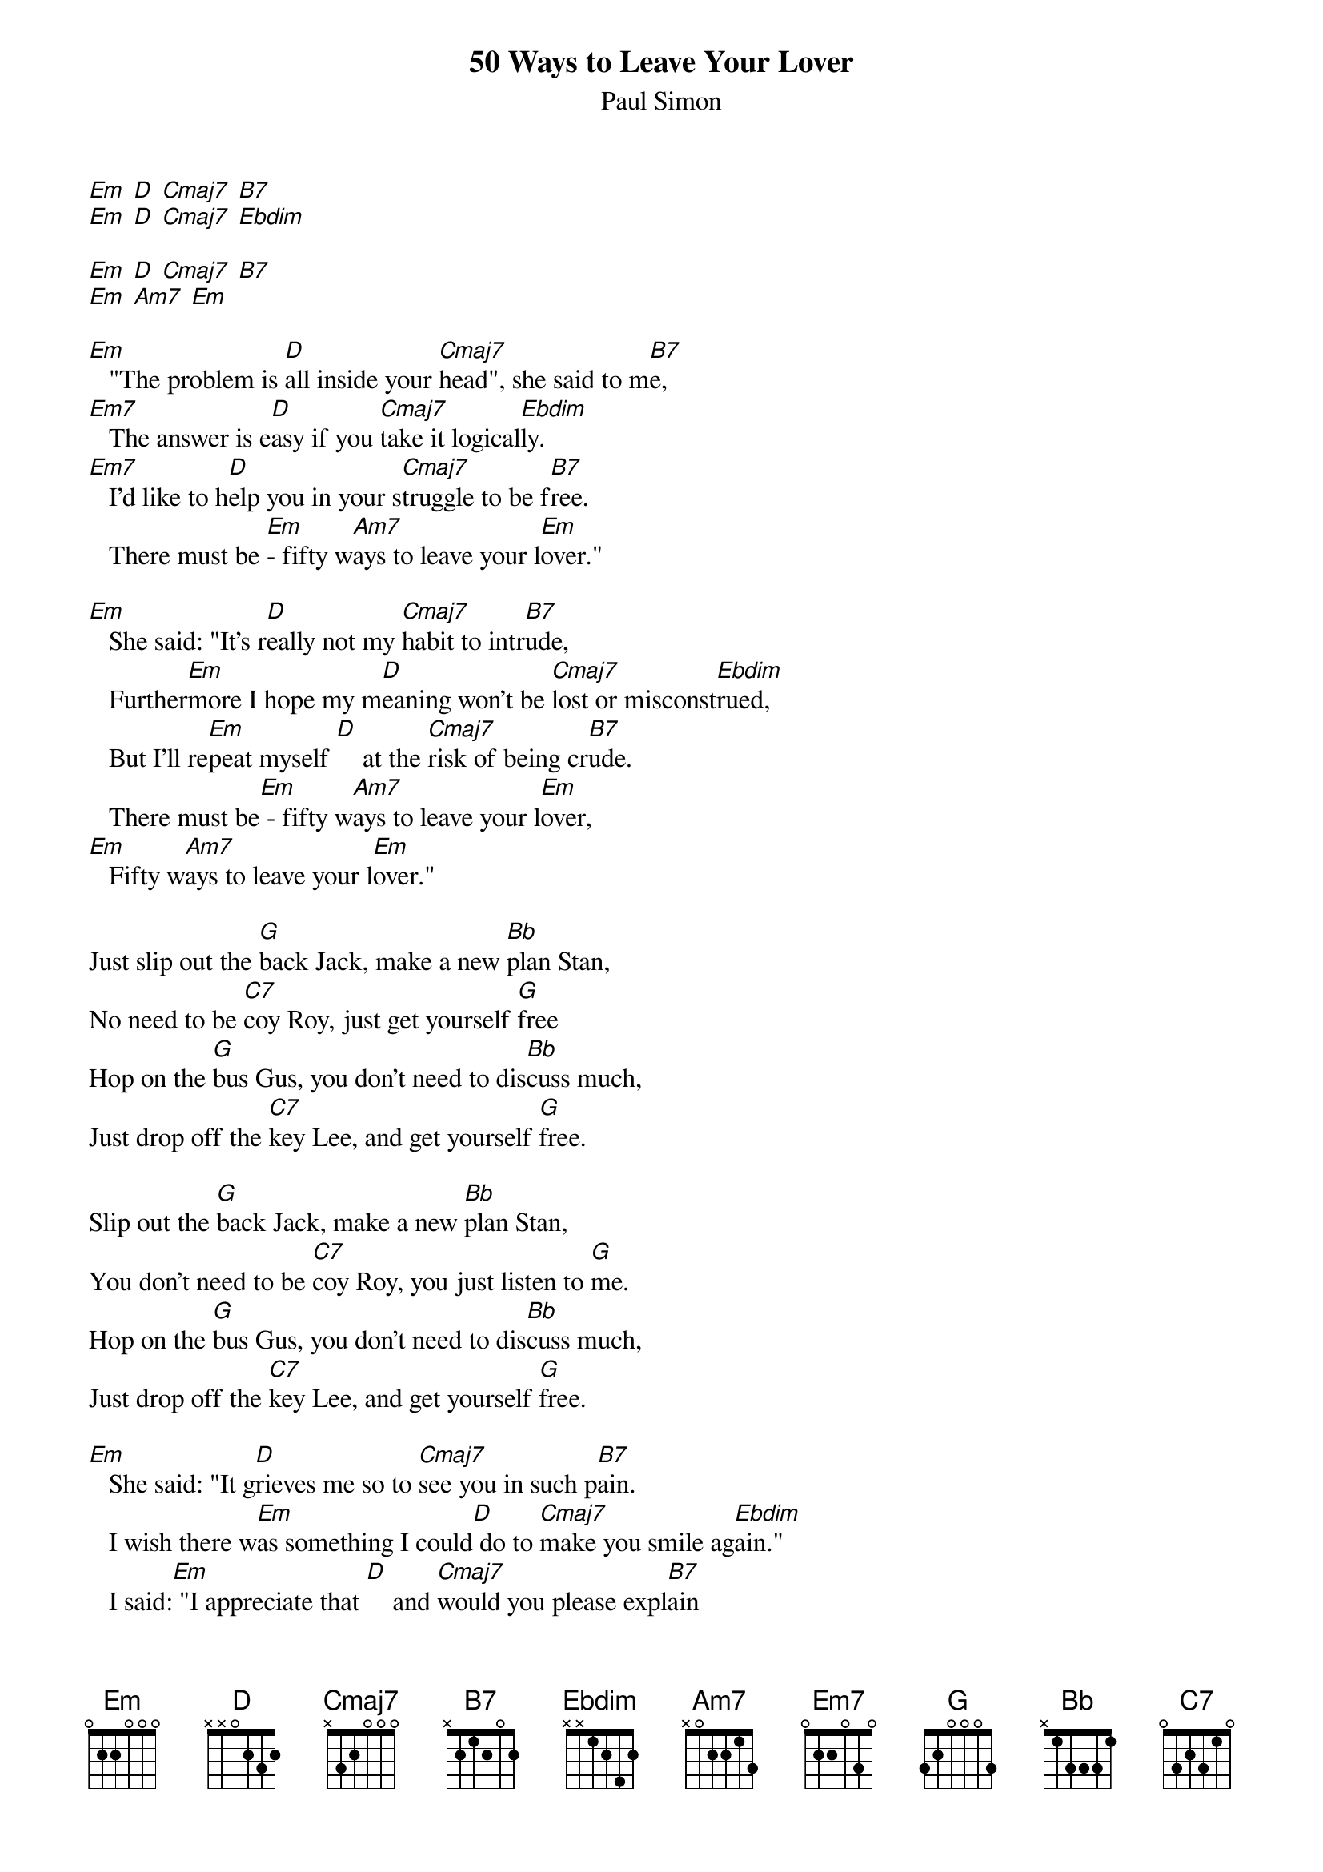 {t: 50 Ways to Leave Your Lover}
{st: Paul Simon}

[Em] [D] [Cmaj7] [B7]
[Em] [D] [Cmaj7] [Ebdim]

[Em] [D] [Cmaj7] [B7]
[Em] [Am7] [Em]

[Em]   "The problem is [D]all inside your [Cmaj7]head", she said to m[B7]e,
[Em7]   The answer is e[D]asy if you [Cmaj7]take it logical[Ebdim]ly.
[Em7]   I'd like to h[D]elp you in your s[Cmaj7]truggle to be f[B7]ree.
   There must be [Em]- fifty w[Am7]ays to leave your l[Em]over."

[Em]   She said: "It's r[D]eally not my [Cmaj7]habit to intr[B7]ude,
   Further[Em]more I hope my m[D]eaning won't be [Cmaj7]lost or misconst[Ebdim]rued,
   But I'll re[Em]peat myself [D]    at the [Cmaj7]risk of being cr[B7]ude.
   There must be[Em] - fifty w[Am7]ays to leave your l[Em]over,
[Em]   Fifty w[Am7]ays to leave your l[Em]over."

Just slip out the [G]back Jack, make a new [Bb]plan Stan,
No need to be [C7]coy Roy, just get yourself [G]free
Hop on the [G]bus Gus, you don't need to dis[Bb]cuss much,
Just drop off the [C7]key Lee, and get yourself [G]free.

Slip out the [G]back Jack, make a new [Bb]plan Stan,
You don't need to be [C7]coy Roy, you just listen to [G]me.
Hop on the [G]bus Gus, you don't need to dis[Bb]cuss much,
Just drop off the [C7]key Lee, and get yourself [G]free.

[Em]   She said: "It g[D]rieves me so to [Cmaj7]see you in such p[B7]ain.
   I wish there w[Em]as something I could[D] do to [Cmaj7]make you smile ag[Ebdim]ain."
   I said:[Em] "I appreciate that [D]    and [Cmaj7]would you please expl[B7]ain
   About the - fifty [Em]ways."  [Am7]        [Em]    [Em]

[Em]   She said: "Why [D]don't we both just [Cmaj7]sleep on it ton[B7]ight,
   And I be[Em]lieve that in the [D]morning you'll be[Cmaj7]gin to see the l[Ebdim]ight."
   Then she [Em]kissed me and I [D]realised, she [Cmaj7]probably was righ[B7]t,
   There must be [Em]  fifty [Am7]ways to leave your l[Em]over,
[Em]    Fifty [Am7]ways to leave your l[Em]over.

Just slip out the [G]back Jack, make a new [Bb]plan Stan,
You don't need to be [C7]coy Roy, and get yourself f[G]ree.
Hop on the [G]bus Gus, you don't need to dis[Bb]cuss much.
Just drop off the [C7]key Lee, and set yourself f[G]ree.

Just slip out the [G]back Jack, make a new [Bb]plan Stan,
No need to be [C7]coy Roy, just listen to [G]me.
Hop on the [G]bus Gus, don't need to dis[Bb]cuss much,
Just drop off the [C7]key Lee, and set yours[G]elf free.
